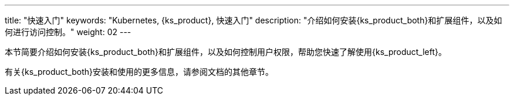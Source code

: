 ---
title: "快速入门"
keywords: "Kubernetes, {ks_product}, 快速入门"
description: "介绍如何安装{ks_product_both}和扩展组件，以及如何进行访问控制。"
weight: 02
---

本节简要介绍如何安装{ks_product_both}和扩展组件，以及如何控制用户权限，帮助您快速了解使用{ks_product_left}。

有关{ks_product_both}安装和使用的更多信息，请参阅文档的其他章节。

ifeval::["{file_output_type}" == "pdf"]
== 产品版本

本文档适用于{ks_product_left} v4.1.0 版本。

== 读者对象

本文档主要适用于以下读者：

* {ks_product_right}用户

* 交付工程师

* 运维工程师

* 售后工程师


== 修订记录

[%header,cols="1a,1a,3a"]
|===
|文档版本 |发布日期 |修改说明

|01
|{pdf_releaseDate}
|第一次正式发布。
|===
endif::[]